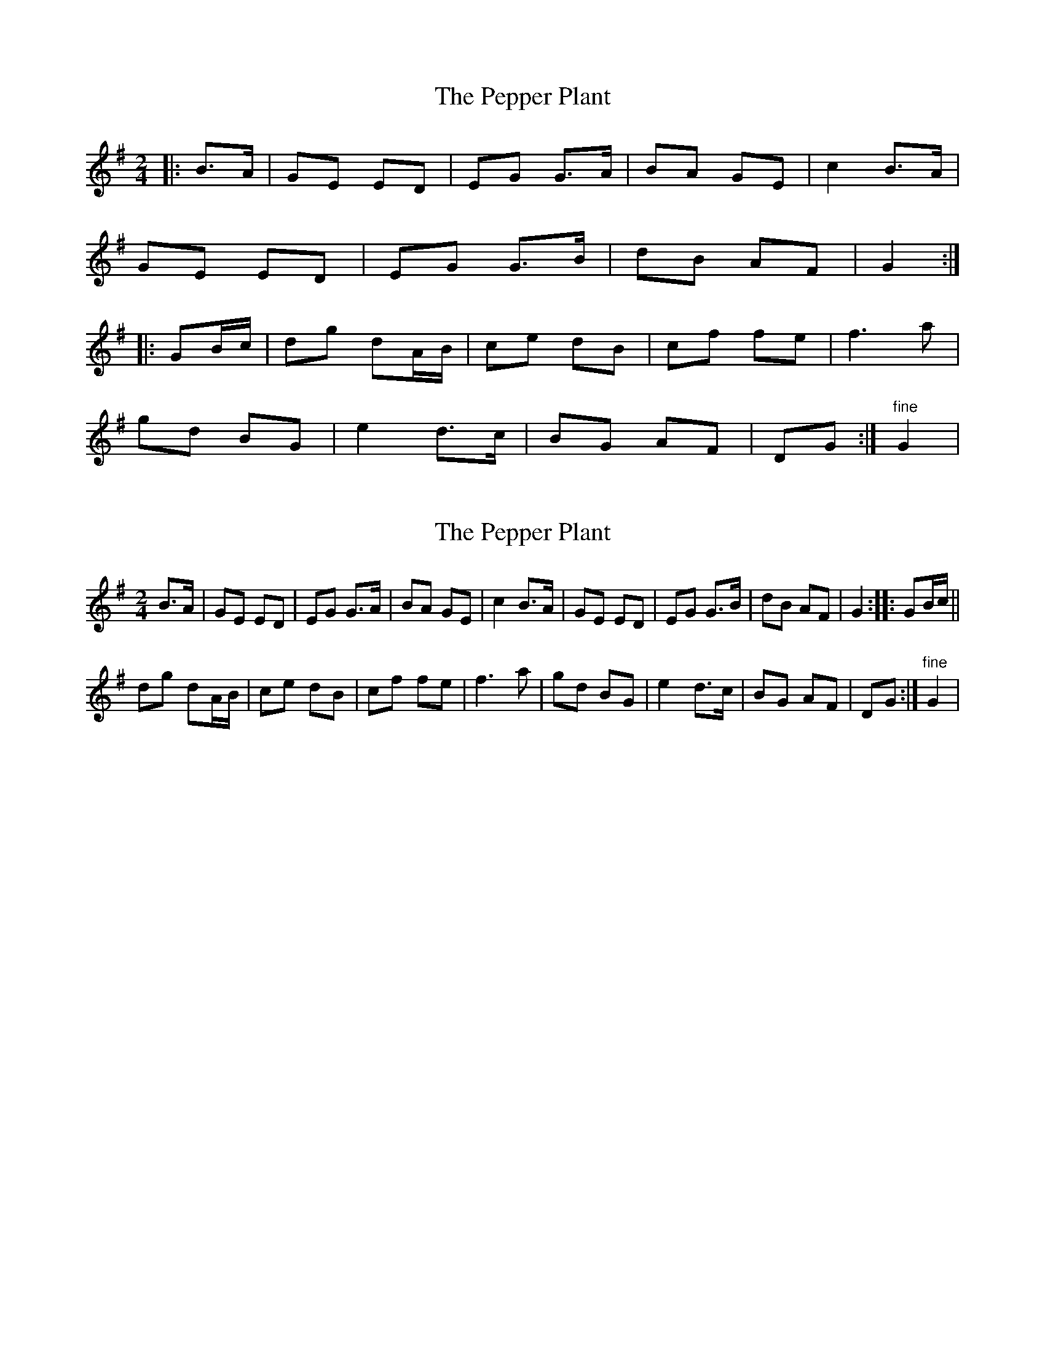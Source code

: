 X: 1
T: Pepper Plant, The
Z: gian marco
S: https://thesession.org/tunes/4397#setting4397
R: polka
M: 2/4
L: 1/8
K: Gmaj
|:B>A|GE ED|EG G>A|BA GE|c2 B>A|
GE ED|EG G>B|dB AF|G2:|
|:GB/c/|dg dA/B/|ce dB|cf fe|f3 a|
gd BG|e2 d>c|BG AF|DG:|"fine"G2|
X: 2
T: Pepper Plant, The
Z: gian marco
S: https://thesession.org/tunes/4397#setting17056
R: polka
M: 2/4
L: 1/8
K: Gmaj
B>A|GE ED|EG G>A|BA GE|c2 B>A|GE ED|EG G>B|dB AF|G2:|:GB/c/||dg dA/B/|ce dB|cf fe|f3 a|gd BG|e2 d>c|BG AF|DG:|"fine"G2|
